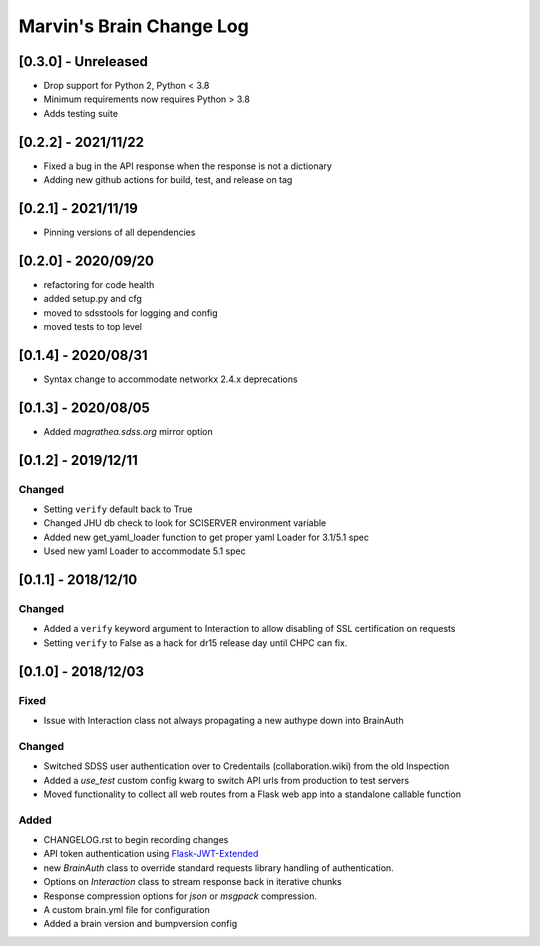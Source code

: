 Marvin's Brain Change Log
=========================

[0.3.0] - Unreleased
--------------------
- Drop support for Python 2, Python < 3.8
- Minimum requirements now requires Python > 3.8
- Adds testing suite

[0.2.2] - 2021/11/22
--------------------
- Fixed a bug in the API response when the response is not a dictionary
- Adding new github actions for build, test, and release on tag

[0.2.1] - 2021/11/19
--------------------
- Pinning versions of all dependencies

[0.2.0] - 2020/09/20
--------------------
- refactoring for code health
- added setup.py and cfg
- moved to sdsstools for logging and config
- moved tests to top level

[0.1.4] - 2020/08/31
--------------------
- Syntax change to accommodate networkx 2.4.x deprecations

[0.1.3] - 2020/08/05
--------------------
- Added `magrathea.sdss.org` mirror option

[0.1.2] - 2019/12/11
--------------------

Changed
^^^^^^^
- Setting ``verify`` default back to True
- Changed JHU db check to look for SCISERVER environment variable
- Added new get_yaml_loader function to get proper yaml Loader for 3.1/5.1 spec
- Used new yaml Loader to accommodate 5.1 spec

[0.1.1] - 2018/12/10
--------------------

Changed
^^^^^^^
- Added a ``verify`` keyword argument to Interaction to allow disabling of SSL certification on requests
- Setting ``verify`` to False as a hack for dr15 release day until CHPC can fix.


[0.1.0] - 2018/12/03
--------------------

Fixed
^^^^^
- Issue with Interaction class not always propagating a new authype down into BrainAuth

Changed
^^^^^^^
- Switched SDSS user authentication over to Credentails (collaboration.wiki) from the old Inspection
- Added a `use_test` custom config kwarg to switch API urls from production to test servers
- Moved functionality to collect all web routes from a Flask web app into a standalone callable function

Added
^^^^^
- CHANGELOG.rst to begin recording changes
- API token authentication using `Flask-JWT-Extended <hhttps://flask-jwt-extended.readthedocs.io/en/latest>`_
- new `BrainAuth` class to override standard requests library handling of authentication.
- Options on `Interaction` class to stream response back in iterative chunks
- Response compression options for `json` or `msgpack` compression.
- A custom brain.yml file for configuration
- Added a brain version and bumpversion config
